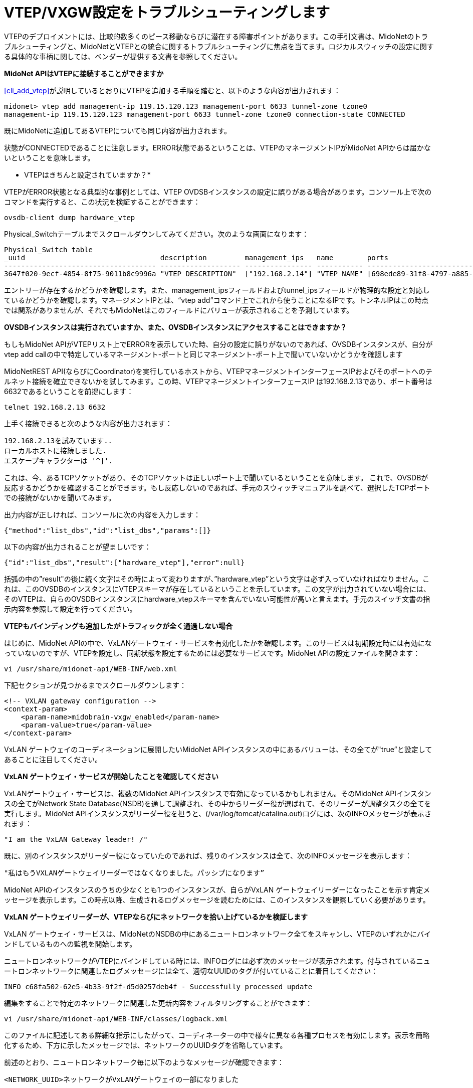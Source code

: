 [[vxgw_troubleshooting]]
= VTEP/VXGW設定をトラブルシューティングします

VTEPのデプロイメントには、比較的数多くのピース移動ならびに潜在する障害ポイントがあります。この手引文書は、MidoNetのトラブルシューティングと、MidoNetとVTEPとの統合に関するトラブルシューティングに焦点を当てます。ロジカルスウィッチの設定に関する具体的な事柄に関しては、ベンダーが提供する文書を参照してください。

*MidoNet APIはVTEPに接続することができますか*

xref:cli_add_vtep[]が説明しているとおりにVTEPを追加する手順を踏むと、以下のような内容が出力されます：

[source]
midonet> vtep add management-ip 119.15.120.123 management-port 6633 tunnel-zone tzone0
management-ip 119.15.120.123 management-port 6633 tunnel-zone tzone0 connection-state CONNECTED

既にMidoNetに追加してあるVTEPについても同じ内容が出力されます。

状態がCONNECTEDであることに注意します。ERROR状態であるということは、VTEPのマネージメントIPがMidoNet APIからは届かないということを意味します。

* VTEPはきちんと設定されていますか？*

VTEPがERROR状態となる典型的な事例としては、VTEP OVDSBインスタンスの設定に誤りがある場合があります。コンソール上で次のコマンドを実行すると、この状況を検証することができます：

[source]
ovsdb-client dump hardware_vtep

Physical_Switchテーブルまでスクロールダウンしてみてください。次のような画面になります：

[source]
----
Physical_Switch table
_uuid                                description         management_ips   name        ports                                  switch_fault_status tunnel_ips
------------------------------------ ------------------- ---------------- ----------- -------------------------------------- ------------------- ------------
3647f020-9ecf-4854-8f75-9011b8c9996a "VTEP DESCRIPTION"  ["192.168.2.14"] "VTEP NAME" [698ede89-31f8-4797-a885-1b2dd4c585e3] []                  ["10.0.0.1"]
----

エントリーが存在するかどうかを確認します。また、management_ipsフィールドおよびtunnel_ipsフィールドが物理的な設定と対応しているかどうかを確認します。マネージメントIPとは、“vtep add”コマンド上でこれから使うことになるIPです。トンネルIPはこの時点では関系がありませんが、それでもMidoNetはこのフィールドにバリューが表示されることを予測しています。

*OVSDBインスタンスは実行されていますか、また、OVSDBインスタンスにアクセスすることはできますか？*

もしもMidoNet APIがVTEPリスト上でERRORを表示していた時、自分の設定に誤りがないのであれば、OVSDBインスタンスが、自分がvtep add callの中で特定しているマネージメント-ポートと同じマネージメント-ポート上で聞いていないかどうかを確認します

MidoNetREST API(ならびにCoordinator)を実行しているホストから、VTEPマネージメントインターフェースIPおよびそのポートへのテルネット接続を確立できないかを試してみます。この時、VTEPマネージメントインターフェースIP は192.168.2.13であり、ポート番号は6632であるということを前提にします：

[source]
telnet 192.168.2.13 6632

上手く接続できると次のような内容が出力されます：

[source]
192.168.2.13を試みています..
ローカルホストに接続しました.
エスケープキャラクターは '^]'.

これは、今、あるTCPソケットがあり、そのTCPソケットは正しいポート上で聞いているということを意味します。
これで、OVSDBが反応するかどうかを確認することができます。もし反応しないのであれば、手元のスウィッチマニュアルを調べて、選択したTCPポートでの接続がないかを聞いてみます。

出力内容が正しければ、コンソールに次の内容を入力します：

[source]
{"method":"list_dbs","id":"list_dbs","params":[]}

以下の内容が出力されることが望ましいです：

[source]
{"id":"list_dbs","result":["hardware_vtep"],"error":null}

括弧の中の”result"の後に続く文字はその時によって変わりますが、”hardware_vtep”という文字は必ず入っていなければなりません。これは、このOVSDBのインスタンスにVTEPスキーマが存在しているということを示しています。この文字が出力されていない場合には、そのVTEPは、自らのOVSDBインスタンスにhardware_vtepスキーマを含んでいない可能性が高いと言えます。手元のスイッチ文書の指示内容を参照して設定を行ってください。

*VTEPもバインディングも追加したがトラフィックが全く通過しない場合*

はじめに、MidoNet APIの中で、VxLANゲートウェイ・サービスを有効化したかを確認します。このサービスは初期設定時には有効になっていないのですが、VTEPを設定し、同期状態を設定するためには必要なサービスです。MidoNet APIの設定ファイルを開きます：

[source]
vi /usr/share/midonet-api/WEB-INF/web.xml

下記セクションが見つかるまでスクロールダウンします：

[source]
<!-- VXLAN gateway configuration -->
<context-param>
    <param-name>midobrain-vxgw_enabled</param-name>
    <param-value>true</param-value>
</context-param>

VxLAN ゲートウェイのコーディネーションに展開したいMidoNet APIインスタンスの中にあるバリューは、その全てが"true”と設定してあることに注目してください。

*VxLAN ゲートウェイ・サービスが開始したことを確認してください*

VxLANゲートウェイ・サービスは、複数のMidoNet APIインスタンスで有効になっているかもしれません。そのMidoNet APIインスタンスの全てがNetwork State Database(NSDB)を通して調整され、その中からリーダー役が選ばれて、そのリーダーが調整タスクの全てを実行します。MidoNet APIインスタンスがリーダー役を担うと、(/var/log/tomcat/catalina.out)ログには、次のINFOメッセージが表示されます：

[source]
"I am the VxLAN Gateway leader! /"

既に、別のインスタンスがリーダー役になっていたのであれば、残りのインスタンスは全て、次のINFOメッセージを表示します：

[source]
"私はもうVXLANゲートウェイリーダーではなくなりました。パッシプになります”

MidoNet APIのインスタンスのうちの少なくとも1つのインスタンスが、自らがVxLAN ゲートウェイリーダーになったことを示す肯定メッセージを表示します。この時点以降、生成されるログメッセージを読むためには、このインスタンスを観察していく必要があります。

*VxLAN ゲートウェイリーダーが、VTEPならびにネットワークを拾い上げているかを検証します*

VxLAN ゲートウェイ・サービスは、MidoNetのNSDBの中にあるニュートロンネットワーク全てをスキャンし、VTEPのいずれかにバインドしているものへの監視を開始します。

ニュートロンネットワークがVTEPにバインドしている時には、INFOログには必ず次のメッセージが表示されます。付与されているニュートロンネットワークに関連したログメッセージには全て、適切なUUIDのタグが付いていることに着目してください：

[source]
INFO c68fa502-62e5-4b33-9f2f-d5d0257deb4f - Successfully processed update

編集をすることで特定のネットワークに関連した更新内容をフィルタリングすることができます：

[source]
vi /usr/share/midonet-api/WEB-INF/classes/logback.xml

このファイルに記述してある詳細な指示にしたがって、コーディネーターの中で様々に異なる各種プロセスを有効にします。表示を簡略化するため、下方に示したメッセージでは、ネットワークのUUIDタグを省略しています。

前述のとおり、ニュートロンネットワーク毎に以下のようなメッセージが確認できます：

[source]
<NETWORK_UUID>ネットワークがVxLANゲートウェイの一部になりました

この段階で上手くいかない典型的な事例として考えられるのが、NSDBへのアクセス時にエラーが発生する場合です。たとえば次のような事例です：

[source]
ネットワークの状態を読みだすことができません

復旧可能なエラーが見つかった場合には、MidoNetコントローラーがログの中にWARNを表示して、NSDBへの接続の復旧を試みます。復旧が不可能なエラーについては、ERRORと表示されます。

ログがNSDBへの接続時に問題が発生したことを表示した場合には、NSDBが有効であるかを確認し、また、MidoNet APIがうまくNSDBにアクセスできるのかどうかを検証します。

*MidoNetコーディネーターがMACをVTEPと同期させているかどうかを検証します*

NDSBから、ニュートロンネットワーク設定を獲得し終えると、MidoNet APIのログには下方に記載したメッセージが表示されます (これらのメッセージはその他のメッセージと混ざって表示されるかかもしれませんので注意してください）：

[source]
Starting to watch MAC-Port table in <NEUTRON_UUID>
Starting to watch ARP table in <NEUTRON_UUID>
今ネットワークの状態を監視しています

これらのメッセージは、MidoNetコーディネーターがネットワークの状態を監視していることを示していて、この監視活動はVTEPと同期をとります。

*MidoNetコーディネーターがVTEP(s)と接続していることを検証します*
MidoNetコーディネーターはまた、ネットワーク間で状況を交換するためにプロセスをブートストラップし、Port-vlanペアつきのVTEPはその全てがMidoNetコーディネーターにバインドします。コントローラーが新しいVTEPの中になんらかのポート-vlanペアを見つけると次のメッセージを表示します　(ここでは、マネージメントipおよびマネージメントポートはそれぞれ192.168.2.13および6632であることが前提です。)：

[source]
新しいVTEPへのバインディングが192.168.2.13:6632に見られます

この時点で、MidoNetコーディネーターは、このVTEPのマネージメントIPへの確実な接続を確立させ、MidoNet REST APIを通じて設定されたバインディングがVTEPの中で正しく反映されているようにします。普通は次のようなものが出力されます(出力内容は他のメッセージと混ざることがあります。)：

[source]
Consolidate state into OVSDB for <VXLAN GATEWAY DESCRIPTION>
Logical switch <LOGICAL_SWITCH_NAME> exists: ..
Syncing port/vlan bindings: <PORT_VLAN PAIRS>

もしもコーディネーターがVTEPに接続をする上でなんらかのエラーを報告した時には、コーディネーターは自動的に接続を試みますが、VTEPがup状態でアクセス可能かどうかは自分でも検証してください。

統合状態の成功を受けて、MidoNetはMACの同期化とARPエントリーとを開始します：

[source]
Joining <VXLAN_GATEWAY_DESCRIPTION> and pre seeding <NUMBER> remote MACs
<NUMBER>ローカルMACとのスナップショットをエミットします。
未認知-dstをアドバタイズして、オーバーフロー状態のトラフィックを受け取ります..

VTEPへの接続エラーはこの時点まで到達すれば起きうることですが、コーディネーターが丁寧に状況に対処すべきです。

もしもMidoNetが修復不可能なエラーをみつけた場合には、次のWARNメッセージが表示されます(マネージメントポートおよびidは前記のものと同じであることが前提）：

[source]
192.168.2.13：6632において、VTEPを上手くブートストラップすることができませんでした。

MidoNetコーディネーターは、このニュートロンネットワークが再びアップデートされるまではこのニュートロンネットワークを無視します。しかしながら、MidoNetコーディネーターは、設定されているその他のネットワークとの動作は継続することができます。

* MidoNetコーディネーターが状況と同期を取っていることを確認します。*

この時点までエラー表示が全くなかった場合には、上述のlogback.xml ファイルを編集し、vxgwプロセスの中でDEBUGログを有効にします：


[source]
<!-- <logger name="org.midonet.vxgw" level="DEBUG" /> -->

`<!--` and `-->` タグを取り除くことでこの設定を有効にして、APIログがDEBUGメッセージを表示し始めるまで数秒間待ちます。さらに細かい情報を見るにはDEBUGではなくTRACEを選択します。(パフォーマンスに大きく影響を与えてしまうほどに冗長な情報はありません。)

以下のようなメッセージは、MidoNetコーディネーターがMidoNetとVTEP間でMACどうしを交換することに成功したことを示しています。

[source]
TRACE c68fa502-62e5-4b33-9f2f-d5d0257deb4f - Learned: MacLocation { logicalSwitchName=mn-c68fa502-62e5-4b33-9f2f-d5d0257deb4f, mac=96:8f:e8:12:33:55, vxlanTunnelEndpoint=192.168.2.16 }

このメッセージは、与えられているMACに関するアップデータが、ニュートロンネットワークc68fa502-62e5-4b33-9f2f-d5d0257deb4fに所属するロジカルスウィッチ上でみつかったことを示しています。この場合、vxlanトンネルエンドポイントは192.168.2.16だったということで、つまりMACはトンネルエンドポイントで見つけることができることを示しています。ポートからMACを取り除かれたことが、vxlanTunnelEndpoint=null(これは「MACはいずれのポートにもいません」という意味)という文字で判ります。

*VxLANトンネルが確立したことを検証します*

コーディネーターが正常に作動しているのにもかかわらず、トラフィックがいまだに流れないのであれば、VTEPsならびにMidoNetホストが上手くVxLANトンネルを確立できるか検証すべきです。

VMから通信したい相手先サーバーへのピングを稼働させながら、VTEP上の相手先サーバーとの通信を試みているVMのホストであるMidoNet コンピュートにログインします。次のコマンドを実行します：

[source]
tcpdump -leni any port 4789

MidoNetコンピュートが192.168.2.14であることを前提とし、また、VTEPのトンネルIPが192.168.2.17であることも前提にすると、出力内容は以下のような内容となるはずです（お使いのtcpdumpバージョンに応じて変わります。）：

[source]
15:51:28.183233 Out fa:16:3e:df:b7:53 ethertype IPv4 (0x0800), length 94: 192.168.2.14.39547 > 192.168.2.17.4789: VXLAN, flags [I] (0x08), vni 10012
aa:aa:aa:aa:aa:aa > ff:ff:ff:ff:ff:ff, ethertype ARP (0x0806), length 42: Request who-has 10.0.0.1 tell 10.0.0.10, length 28
15:51:28.186891  In fa:16:3e:52:d8:f3 ethertype IPv4 (0x0800), length 94: 192.168.2.17.59630 > 192.168.2.13.4789: VXLAN, flags [I] (0x08), vni 10012
cc:dd:ee:ee:ee:ff > aa:aa:aa:aa:aa:aa, ethertype ARP (0x0806), length 42: Reply 10.0.0.10 is-at cc:dd:ee:ee:ee:ff

1行目は、MidoNetエージェント(192.168.2.14)がトンネル化されたパケットをVTEP(192.168.2.17:4789)に向けて放出しており、その時には10012をVNIDとして使用していることを示しています。カプセル化されたパケットが2行目に表示されており、このパケットは、10.0.0.1.サーバーに関して、ip10.0.0.10つきのVMからのARP REQUESTに対応しています。

この事例では、VTEPが3行目で正しく回答をしていて、そこでは同じVNIDの返信パケットを表示しています。

VTEP上では、同じ事例をリバースして適用することもできます。VTEPと接続している物理的なサーバーがピングをすると、トンネル化されたパケットがMidoNetエージェントに向けて発生し、類似の返信パケットを受領するはずです。

*MidoNetエージェントがトラフィックを放出していません*

+mn-conf(1)+ でVXLAN関連のオプションを検証します。debugモードでMidoNetAgentのログを調べて、パケットをドロップしているあるいはシミュレーションに向けてエラーを投げているといったようなことをしているシミュレーションがニュートロンネットワーク上にないかどうか探します。

*VTEPはトンネル上でトラフィックを放出していません*

VTEP設定が、MidoNet REST APIを通じて設定したバインディングを反映していることを確認します。スイッチの中に今存在するVTEPsをリスト化するには次のコマンドを使用します：

[source]
vtep-ctl list-ls

このプログラムは、スウィッチの中に今存在するロジカルスウィッチ全てを表示します。UUID c68fa502-62e5-4b33-9f2f-d5d0257deb4fつきのニュートロンネットワークをバインドさせると、リストの中には次のアイテムが表示されます：

[source]
mn-c68fa502-62e5-4b33-9f2f-d5d0257deb4f

それでは、midonet-cliの中でport-vlanバインディングを作成するために使ったポート上のバインディングをリスト化します。ここでは、今、ポート１を保有していて、ポート１とvlan93とのバインディングを作成したと仮定します。出力されるはずの内容は次のようになります：

[source]
vtep-ctl list-bindings <VTEP_NAME> port1
0093 mn-c68fa502-62e5-4b33-9f2f-d5d0257deb4f

"vtep-ctl list-ps"コマンドを使うことによってVTEP_NAMEを見つけることができます。

出力内容の中に予期しなかったものがあった場合には、MidoNetコーディネーターはNSDBからの設定を統合することができていない可能性が高いと考えられます。MidoNet APIログを検証し、該当するエラーを見つけて修正してください。

*MACsが正しくVTEPと同期しているかを検証します*

最後に紹介するのがVTEPのデータベースに存在するローカルMACsならびに遠隔MACsをリスト化する方法です：

[source]
vtep-ctl list-local-macs mn-c68fa502-62e5-4b33-9f2f-d5d0257deb4f

このプログラムは、ローカルポート上で観察したトラフィックからVTEPが学習したMACs全てを表示することができます。ローカルサーバーが正しく設定してあれば、普通は、サーバのMACをここで見ることができます。

次のコマンドは、遠隔地MACを表示します：

[source]
vtep-ctl list-remote-macs mn-c68fa502-62e5-4b33-9f2f-d5d0257deb4f

このリストは、MidoNet VMsや他のVTEPの中に存在するMACsを表示します。これらのMACsはMidoNetコーディネーターによって注入されています。

これらの手順のいずれかが期待する内容を出力しない場合には、同期化処理が上手くいっていないことが考えられます。詳細を確認するためにMidoNet API ログを調査してみてください。


